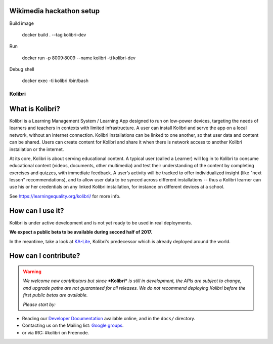 
Wikimedia hackathon setup
-------------------------

Build image

    docker build . --tag kolibri-dev


Run

    docker run -p 8009:8009  --name kolibri -ti kolibri-dev


Debug shell

    docker exec -ti kolibri /bin/bash



Kolibri
=======

.. image:: https://badge.fury.io/py/kolibri.svg
   :target: https://pypi.python.org/pypi/kolibri/
.. image:: https://travis-ci.org/learningequality/kolibri.svg
  :target: https://travis-ci.org/learningequality/kolibri
.. image:: http://codecov.io/github/learningequality/kolibri/coverage.svg?branch=master
  :target: http://codecov.io/github/learningequality/kolibri?branch=master
.. image:: https://readthedocs.org/projects/kolibri/badge/?version=latest
  :target: http://kolibri.readthedocs.org/en/latest/
.. image:: https://img.shields.io/badge/support-on%20discourse-blue.svg
  :target: https://community.learningequality.org/
.. image:: https://img.shields.io/badge/irc-%23kolibri%20on%20freenode-blue.svg
  :target: https://community.learningequality.org/
.. image:: https://img.shields.io/badge/demo-online-green.svg
  :target: http://kolibridemo.learningequality.org/


What is Kolibri?
----------------

Kolibri is a Learning Management System / Learning App designed to run on low-power devices, targeting the needs of
learners and teachers in contexts with limited infrastructure. A user can install Kolibri and serve the app on a local
network, without an internet connection. Kolibri installations can be linked to one another, so that user data and
content can be shared. Users can create content for Kolibri and share it when there is network access to another
Kolibri installation or the internet.

At its core, Kolibri is about serving educational content. A typical user (called a Learner) will log in to Kolibri
to consume educational content (videos, documents, other multimedia) and test their understanding of the content by
completing exercises and quizzes, with immediate feedback. A user’s activity will be tracked to offer individualized
insight (like "next lesson" recommendations), and to allow user data to be synced across different installations --
thus a Kolibri learner can use his or her credentials on any linked Kolibri installation, for instance on different
devices at a school.

See https://learningequality.org/kolibri/ for more info.


How can I use it?
-----------------

Kolibri is under active development and is not yet ready to be used in real
deployments.

**We expect a public beta to be available during second half of 2017.**

In the meantime, take a look at
`KA-Lite <https://learningequality.org/ka-lite/>`_, Kolibri's predecessor which
is already deployed around the world.


How can I contribute?
---------------------

.. warning::

  *We welcome new contributors but since* ***Kolibri*** *is still in*
  *development, the APIs are subject to change, and upgrade paths are not*
  *guaranteed for all releases. We do not recommend deploying Kolibri before*
  *the first public betas are available.*

  *Please start by:*

* Reading our `Developer Documentation <http://kolibri.readthedocs.io/en/develop/dev/getting_started.html>`_ available online, and in the ``docs/`` directory.
* Contacting us on the Mailing list: `Google groups <https://groups.google.com/a/learningequality.org/forum/#!forum/dev>`_.
* or via IRC: #kolibri on Freenode.

